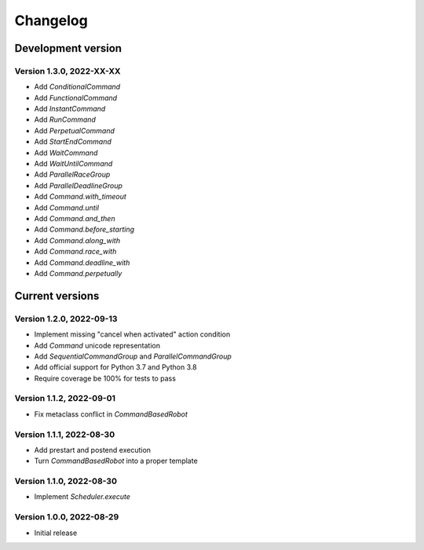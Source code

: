 =========
Changelog
=========

Development version
===================

Version 1.3.0, 2022-XX-XX
-------------------------

- Add `ConditionalCommand`
- Add `FunctionalCommand`
- Add `InstantCommand`
- Add `RunCommand`
- Add `PerpetualCommand`
- Add `StartEndCommand`
- Add `WaitCommand`
- Add `WaitUntilCommand`
- Add `ParallelRaceGroup`
- Add `ParallelDeadlineGroup`
- Add `Command.with_timeout`
- Add `Command.until`
- Add `Command.and_then`
- Add `Command.before_starting`
- Add `Command.along_with`
- Add `Command.race_with`
- Add `Command.deadline_with`
- Add `Command.perpetually`

Current versions
================

Version 1.2.0, 2022-09-13
-------------------------

- Implement missing "cancel when activated" action condition
- Add `Command` unicode representation
- Add `SequentialCommandGroup` and `ParallelCommandGroup`
- Add official support for Python 3.7 and Python 3.8
- Require coverage be 100% for tests to pass

Version 1.1.2, 2022-09-01
-------------------------

- Fix metaclass conflict in `CommandBasedRobot`

Version 1.1.1, 2022-08-30
-------------------------

- Add prestart and postend execution
- Turn `CommandBasedRobot` into a proper template

Version 1.1.0, 2022-08-30
-------------------------

- Implement `Scheduler.execute`

Version 1.0.0, 2022-08-29
-------------------------

- Initial release
